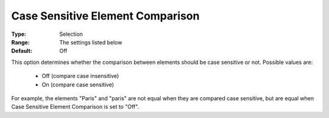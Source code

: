 

.. _option-AIMMS-case_sensitive_element_comparison:


Case Sensitive Element Comparison
=================================



:Type:	Selection	
:Range:	The settings listed below	
:Default:	Off	



This option determines whether the comparison between elements should be case sensitive or not. Possible values are:



    *	Off (compare case insensitive)
    *	On (compare case sensitive)




For example, the elements "Paris" and "paris" are not equal when they are compared case sensitive, but are equal when Case Sensitive Element Comparison is set to "Off".




